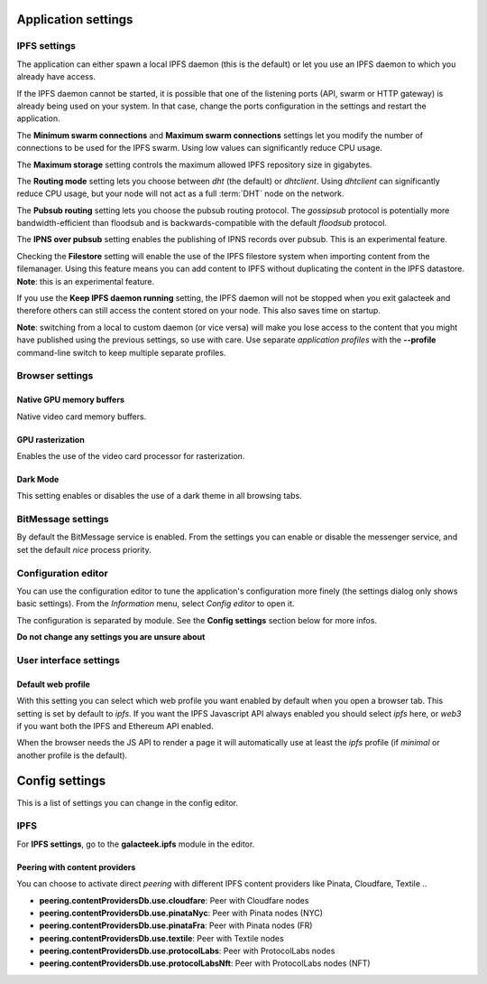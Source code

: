 
Application settings
====================

.. image:: ../../../../share/icons/settings.png
    :width: 64
    :height: 64

IPFS settings
-------------

The application can either spawn a local IPFS daemon (this is the default) or let
you use an IPFS daemon to which you already have access.

If the IPFS daemon cannot be started, it is possible that one of the listening
ports (API, swarm or HTTP gateway) is already being used on your system. In
that case, change the ports configuration in the settings and restart the
application.

The **Minimum swarm connections** and **Maximum swarm connections** settings
let you modify the number of connections to be used for the IPFS swarm.
Using low values can significantly reduce CPU usage.

The **Maximum storage** setting controls the maximum allowed IPFS repository
size in gigabytes.

The **Routing mode** setting lets you choose between *dht* (the default)
or *dhtclient*.  Using *dhtclient* can significantly reduce CPU usage, but
your node will not act as a full :term:`DHT` node on the network.

The **Pubsub routing** setting lets you choose the pubsub routing protocol.
The *gossipsub* protocol is potentially more bandwidth-efficient than
floodsub and is backwards-compatible with the default *floodsub* protocol.

The **IPNS over pubsub** setting enables the publishing of IPNS records
over pubsub. This is an experimental feature.

Checking the **Filestore** setting will enable the use of the
IPFS filestore system when importing content from the filemanager.
Using this feature means you can add content to IPFS without
duplicating the content in the IPFS datastore. **Note**: this
is an experimental feature.

If you use the **Keep IPFS daemon running** setting, the IPFS daemon
will not be stopped when you exit galacteek and therefore others
can still access the content stored on your node. This also saves
time on startup.

**Note**: switching from a local to custom daemon (or vice versa) will make you
lose access to the content that you might have published using the previous
settings, so use with care. Use separate *application profiles* with the
**--profile** command-line switch to keep multiple separate profiles.

Browser settings
----------------

Native GPU memory buffers
^^^^^^^^^^^^^^^^^^^^^^^^^

Native video card memory buffers.

GPU rasterization
^^^^^^^^^^^^^^^^^

Enables the use of the video card processor for rasterization.

Dark Mode
^^^^^^^^^

This setting enables or disables the use of a dark theme in all
browsing tabs.

BitMessage settings
-------------------

By default the BitMessage service is enabled. From the settings you can
enable or disable the messenger service, and set the default *nice*
process priority.

Configuration editor
--------------------

You can use the configuration editor to tune the application's
configuration more finely (the settings dialog only shows
basic settings). From the *Information* menu, select
*Config editor* to open it.

The configuration is separated by module. See the **Config settings**
section below for more infos.

**Do not change any settings you are unsure about**

User interface settings
-----------------------

Default web profile
^^^^^^^^^^^^^^^^^^^

With this setting you can select which web profile you want enabled
by default when you open a browser tab. This setting is set by
default to *ipfs*. If you want the IPFS Javascript API always
enabled you should select *ipfs* here, or *web3* if you want both
the IPFS and Ethereum API enabled.

When the browser needs the JS API to render a page it will
automatically use at least the *ipfs* profile (if *minimal* or
another profile is the default).

Config settings
===============

This is a list of settings you can change in the config editor.

IPFS
----

For **IPFS settings**, go to the **galacteek.ipfs** module in the editor.

Peering with content providers
^^^^^^^^^^^^^^^^^^^^^^^^^^^^^^

You can choose to activate direct *peering* with different IPFS content
providers like Pinata, Cloudfare, Textile ..

- **peering.contentProvidersDb.use.cloudfare**: Peer with Cloudfare nodes
- **peering.contentProvidersDb.use.pinataNyc**: Peer with Pinata nodes (NYC)
- **peering.contentProvidersDb.use.pinataFra**: Peer with Pinata nodes (FR)
- **peering.contentProvidersDb.use.textile**: Peer with Textile nodes
- **peering.contentProvidersDb.use.protocolLabs**: Peer with ProtocolLabs
  nodes
- **peering.contentProvidersDb.use.protocolLabsNft**: Peer with ProtocolLabs
  nodes (NFT)
